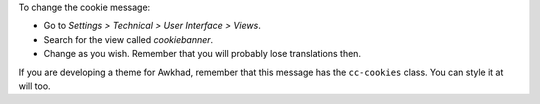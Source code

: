 To change the cookie message:

* Go to *Settings > Technical > User Interface > Views*.
* Search for the view called *cookiebanner*.
* Change as you wish. Remember that you will probably lose translations then.

If you are developing a theme for Awkhad, remember that this message has the
``cc-cookies`` class. You can style it at will too.
